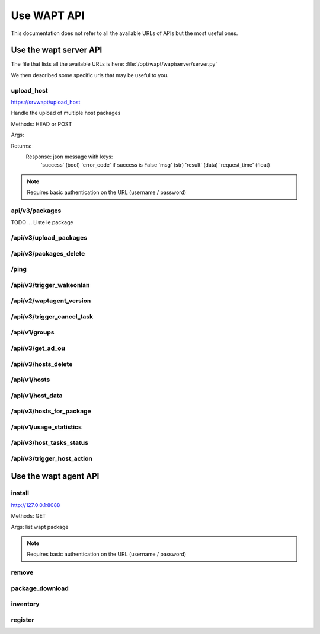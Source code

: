.. Reminder for header structure :
   Niveau 1 : ====================
   Niveau 2 : --------------------
   Niveau 3 : ++++++++++++++++++++
   Niveau 4 : """"""""""""""""""""
   Niveau 5 : ^^^^^^^^^^^^^^^^^^^^


Use WAPT API
=================

This documentation does not refer to all the available URLs of APIs but the most useful ones.



Use the wapt server API
----------------------------------

The file that lists all the available URLs is here: :file:`/opt/wapt/waptserver/server.py`

We then described some specific urls that may be useful to you.

upload_host
++++++++++++++++++++

https://srvwapt/upload_host

Handle the upload of multiple host packages

Methods: HEAD or POST

Args:

Returns:
	Response: json message with keys:
				'success' (bool)
				'error_code' if success is False
				'msg' (str)
				'result' (data)
				'request_time' (float)

.. note::

   Requires basic authentication on the URL (username / password)

api/v3/packages
++++++++++++++++++++

TODO ... Liste le package

/api/v3/upload_packages
++++++++++++++++++++++++++++++++++++++++

/api/v3/packages_delete
++++++++++++++++++++++++++++++++++++++++

/ping
++++++++++++++++++++++++++++++++++++++++

/api/v3/trigger_wakeonlan
+++++++++++++++++++++++++++++++++++

/api/v2/waptagent_version
+++++++++++++++++++++++++++++++++++

/api/v3/trigger_cancel_task
+++++++++++++++++++++++++++++++++++

/api/v1/groups
+++++++++++++++++++++++++++++++++++

/api/v3/get_ad_ou
+++++++++++++++++++++++++

/api/v3/hosts_delete
++++++++++++++++++++++++++++++++++++++++++++++++++

/api/v1/hosts
++++++++++++++++++++++++++++++++++++++++++++++++++

/api/v1/host_data
++++++++++++++++++++++++++++++++++

/api/v3/hosts_for_package
++++++++++++++++++++++++++++++++++++

/api/v1/usage_statistics
++++++++++++++++++++++++++++++++++++

/api/v3/host_tasks_status
+++++++++++++++++++++++++++++++

/api/v3/trigger_host_action
+++++++++++++++++++++++++++++++


Use the wapt agent API
----------------------------------


install
++++++++++++++++++++

http://127.0.0.1:8088

Methods: GET

Args: list wapt package 

.. note::

   Requires basic authentication on the URL (username / password)
   
   
remove   
++++++++++++++

package_download
++++++++++++++++++++++

inventory
++++++++++++++

register
+++++++++++++++
